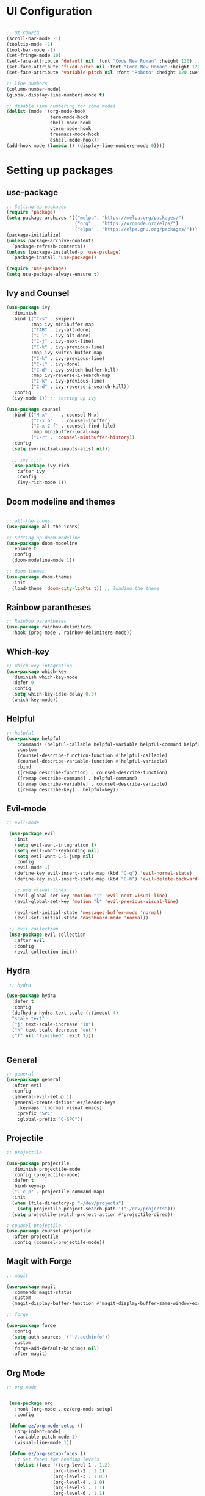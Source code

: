 #+title Ezmacs configuration
#+PROPERTY: header-args:emacs-lisp :tangle ~/.emacs.d/init.el

* UI Configuration
#+begin_src emacs-lisp 

  ;; UI CONFIG
  (scroll-bar-mode -1)
  (tooltip-mode -1)
  (tool-bar-mode -1)
  (set-fringe-mode 10)
  (set-face-attribute 'default nil :font "Code New Roman" :height 120) ;; setting the font
  (set-face-attribute 'fixed-pitch nil :font "Code New Roman" :height 120) 
  (set-face-attribute 'variable-pitch nil :font "Roboto" :height 120 :weight 'regular) 

  ;; line numbers
  (column-number-mode)
  (global-display-line-numbers-mode t)

  ;; disable line numbering for some modes
  (dolist (mode '(org-mode-hook
                  term-mode-hook
                  shell-mode-hook
                  vterm-mode-hook
                  treemacs-mode-hook
                  eshell-mode-hook))
  (add-hook mode (lambda () (display-line-numbers-mode 0))))

#+end_src
* Setting up packages
** use-package
#+begin_src emacs-lisp 
  ;; Setting up packages
  (require 'package)
  (setq package-archives '(("melpa". "https://melpa.org/packages/")
                           ("org"  . "https://orgmode.org/elpa/")
                           ("elpa" . "https://elpa.gnu.org/packages/")))
  (package-initialize)
  (unless package-archive-contents
    (package-refresh-contents))
  (unless (package-installed-p 'use-package)
    (package-install 'use-package))

  (require 'use-package)
  (setq use-package-always-ensure t)
#+end_src
** Ivy and Counsel
#+begin_src emacs-lisp 
  (use-package ivy
    :diminish
    :bind (("C-s" . swiper)
           :map ivy-minibuffer-map
           ("TAB" . ivy-alt-done)
           ("C-l" . ivy-alt-done)
           ("C-j" . ivy-next-line)
           ("C-k" . ivy-previous-line)
           :map ivy-switch-buffer-map
           ("C-k" . ivy-previous-line)
           ("C-l" . ivy-done)
           ("C-d" . ivy-switch-buffer-kill)
           :map ivy-reverse-i-search-map
           ("C-k" . ivy-previous-line)
           ("C-d" . ivy-reverse-i-search-kill))
    :config
    (ivy-mode 1)) ;; setting up ivy

  (use-package counsel
    :bind (("M-x"     . counsel-M-x)
           ("C-x b"   . counsel-ibuffer)
           ("C-x C-f" . counsel-find-file)
           :map minibuffer-local-map
           ("C-r" . 'counsel-minibuffer-history))
    :config
    (setq ivy-initial-inputs-alist nil))

    ;; ivy rich
    (use-package ivy-rich
      :after ivy
      :config
      (ivy-rich-mode 1))
#+end_src

** Doom modeline and themes
#+begin_src emacs-lisp

  ;; all-the-icons
  (use-package all-the-icons)

  ;; Setting up doom-modeline
  (use-package doom-modeline
    :ensure t
    :config
    (doom-modeline-mode 1))

  ;; doom themes
  (use-package doom-themes
    :init
    (load-theme 'doom-city-lights t)) ;; loading the theme  

#+end_src
** Rainbow parantheses
#+begin_src emacs-lisp
  ;; Rainbow parantheses
  (use-package rainbow-delimiters
    :hook (prog-mode . rainbow-delimiters-mode))
#+end_src
** Which-key
#+begin_src emacs-lisp
    ;; Which-key integration
    (use-package which-key
      :diminish which-key-mode
      :defer 0
      :config
      (setq which-key-idle-delay 0.3)
      (which-key-mode))

#+end_src

** Helpful

#+begin_src emacs-lisp
  ;; helpful
  (use-package helpful
      :commands (helpful-callable helpful-variable helpful-command helpful-key)
      :custom
      (counsel-describe-function-function #'helpful-callable)
      (counsel-describe-variable-function #'helpful-variable)
      :bind
      ([remap describe-function] . counsel-describe-function)
      ([remap describe-command] . helpful-command)
      ([remap describe-variable] . counsel-describe-variable)
      ([remap describe-key] . helpful=key))
#+end_src

** Evil-mode

#+begin_src emacs-lisp
 ;; evil-mode

  (use-package evil
    :init
    (setq evil-want-integration t)
    (setq evil-want-keybinding nil)
    (setq evil-want-C-i-jump nil)
    :config
    (evil-mode 1)
    (define-key evil-insert-state-map (kbd "C-g") 'evil-normal-state)
    (define-key evil-insert-state-map (kbd "C-h") 'evil-delete-backward-char-and-join)
  
    ;; use visual lines
    (evil-global-set-key 'motion "j" 'evil-next-visual-line)
    (evil-global-set-key 'motion "k" 'evil-previous-visual-line)

    (evil-set-initial-state 'messages-buffer-mode 'normal)
    (evil-set-initial-state 'dashboard-mode 'normal))

  ;; evil collection
  (use-package evil-collection
    :after evil
    :config
    (evil-collection-init))
#+end_src

** Hydra

#+begin_src emacs-lisp
         ;; hydra

        (use-package hydra
          :defer t
          :config
          (defhydra hydra-text-scale (:timeout 4)
          "scale text"
          ("j" text-scale-increase "in")
          ("k" text-scale-decrease "out")
          ("f" nil "finished" :exit t)))


#+end_src

** General

#+begin_src emacs-lisp
  ;; general
  (use-package general
    :after evil
    :config 
    (general-evil-setup 1)
    (general-create-definer ez/leader-keys
      :keymaps '(normal visual emacs)
      :prefix "SPC"
      :global-prefix "C-SPC"))
#+end_src

** Projectile

#+begin_src emacs-lisp
  ;; projectile

  (use-package projectile
    :diminish projectile-mode
    :config (projectile-mode)
    :defer t
    :bind-keymap
    ("C-c p" . projectile-command-map)
    :init
    (when (file-directory-p "~/dev/projects")
      (setq projectile-project-search-path '("~/dev/projects")))
    (setq projectile-switch-project-action #'projectile-dired))

  ; counsel-projectile
  (use-package counsel-projectile
    :after projectile
    :config (counsel-projectile-mode))

#+end_src

** Magit with Forge

#+begin_src emacs-lisp
  ;; magit

  (use-package magit
    :commands magit-status
    :custom
    (magit-display-buffer-function #'magit-display-buffer-same-window-except-diff-v1))

  ;; forge

  (use-package forge
    :config
    (setq auth-sources '("~/.authinfo"))
    :custom
    (forge-add-default-bindings nil)
    :after magit)
#+end_src

** Org Mode

#+begin_src emacs-lisp
  ;; org-mode


   (use-package org
     :hook (org-mode . ez/org-mode-setup)
     :config

   (defun ez/org-mode-setup ()
     (org-indent-mode)
     (variable-pitch-mode 1)
     (visual-line-mode 1))

   (defun ez/org-setup-faces ()
     ;; Set faces for heading levels
     (dolist (face '((org-level-1 . 1.2)
                   (org-level-2 . 1.1)
                   (org-level-3 . 1.05)
                   (org-level-4 . 1.0)
                   (org-level-5 . 1.1)
                   (org-level-6 . 1.1)
                   (org-level-7 . 1.1)
                   (org-level-8 . 1.1)))
       (set-face-attribute (car face) nil :font "Roboto" :weight 'extra-bold :height (cdr face)))
     ;; Ensure that anything that should be fixed-pitch in Org files appears that way
     (set-face-attribute 'org-block nil    :foreground nil :inherit 'fixed-pitch)
     (set-face-attribute 'org-table nil    :inherit 'fixed-pitch)
     (set-face-attribute 'org-formula nil  :inherit 'fixed-pitch)
     (set-face-attribute 'org-code nil     :inherit '(shadow fixed-pitch))
     (set-face-attribute 'org-table nil    :inherit '(shadow fixed-pitch))
     (set-face-attribute 'org-verbatim nil :inherit '(shadow fixed-pitch))
     (set-face-attribute 'org-special-keyword nil :inherit '(font-lock-comment-face fixed-pitch))
     (set-face-attribute 'org-meta-line nil :inherit '(font-lock-comment-face fixed-pitch))
     (set-face-attribute 'org-checkbox nil  :inherit 'fixed-pitch)
     (set-face-attribute 'line-number nil :inherit 'fixed-pitch)
     (set-face-attribute 'line-number-current-line nil :inherit 'fixed-pitch))

     (setq org-ellipsis " ▼"
           org-hide-emphasis-markers t)
     (ez/org-setup-faces)
     (setq org-agenda-files '("~/.emacs.d/tasks.org"))
     (setq org-agenda-start-with-log-mode t)
     (setq org-log-done 'time)
     (setq org-log-into-drawer t)
     :custom
     (org-tag-alist
      '(("@home" . ?H)
        ("@school" . ?S)
        ("programming" . ?p)
        ("chess" . ?c)
        ("speedcubing" . ?s)
        ("reading" . ?r)
        (org-refile-targets
         '(("tasks-archive.org" :maxlevel . 1)
           ("tasks.org" :maxlevel . 1)))
     )))


   (use-package org-bullets
     :hook (org-mode . org-bullets-mode)
     :custom
     (org-bullets-bullet-list '("◉" "○" "●" "○" "●" "○" "●")))


   (with-eval-after-load 'org
     (org-babel-do-load-languages
    'org-babel-load-languages
    '((emacs-lisp . t)
      (C . t)
      (js . t)
      (css . t)
      (shell . t)
      (sql . t)))

   (require 'org-tempo)
   (add-to-list 'org-structure-template-alist '("el" . "src emacs-lisp"))
   (add-to-list 'org-structure-template-alist '("sh" . "src shell"))
   (add-to-list 'org-structure-template-alist '("cl" . "src C"))
   (add-to-list 'org-structure-template-alist '("cpp" . "src C++"))
   (add-to-list 'org-structure-template-alist '("js" . "src js"))
   (add-to-list 'org-structure-template-alist '("css" . "src css"))
   (add-to-list 'org-structure-template-alist '("sql" . "src sql"))

   (require 'org-habit)
   (add-to-list 'org-modules 'org-habit)
   (setq org-habit-graph-column 60)
   ;; Save org buffers after refiling
   (advice-add 'org-refile :after 'org-save-all-org-buffers))

   ; visual-fill-column


   (use-package visual-fill-column
     :config
     (defun ez/org-mode-visual-fill ()
     (setq visual-fill-column-width 100
           visual-fill-column-center-text t)
     (visual-fill-column-mode 1))
     (defun ez/org-babel-tangle-config ()
       (when (string-equal (buffer-file-name)
                           (expand-file-name "~/.config/emacs/emacs.org"))
         (let ((org-confirm-babel-evaluate nil))
           (org-babel-tangle))))
     (add-hook 'org-mode-hook (lambda () (add-hook 'after-save-hook #'ez/org-babel-tangle-config)))
     :hook (org-mode . ez/org-mode-visual-fill))

     ;; Automatically tangle babel.org when we save it

#+end_src

** YAsnippet

#+begin_src emacs-lisp
      (use-package yasnippet
        :hook (lsp-mode . yas-minor-mode)
        :config
        (yas-reload-all))
      (use-package yasnippet-snippets
        :after yasnippet)
      (use-package ivy-yasnippet
        :after yasnippet)
#+end_src

** LSP 

#+begin_src emacs-lisp
  (defun ez/lsp-mode-setup()
    (lsp-headerline-breadcrumb-mode))

  (use-package lsp-mode
  :commands (lsp lsp-deferred)
  :after yasnippet
  :hook (lsp-mode . ez/lsp-mode-setup)
  :custom
  (lsp-keymap-prefix "C-c l")
  :config
  (lsp-enable-which-key-integration t))

  (use-package lsp-ui
    :hook (lsp-mode . lsp-ui-mode))

  (use-package lsp-treemacs
    :after lsp
    :config
    (treemacs-load-theme "doom-city-lights"))

  (use-package lsp-ivy
    :after lsp-mode)
  (add-hook 'prog-mode-hook 'electric-pair-mode)
#+end_src

***** Company mode
#+begin_src emacs-lisp

  (use-package company
    :after lsp-mode
    :hook (lsp-mode . company-mode)
    :bind (:map company-active-map
                ("<tab>" . company-complete-selection))
    (:map lsp-mode-map
          ("<tab>" . company-indent-or-complete-common))
    :custom
    (company-minimum-prefix-length 1)
    (company-idle-delay 0.0))

  (use-package company-box
    :hook (company-mode . company-box-mode))
#+end_src

***** C/C++

#+begin_src emacs-lisp
  (add-hook 'c-mode-hook #'lsp-deferred)
  (add-hook 'c++-mode-hook #'lsp-deferred)
#+end_src

***** TypeScript / JavaScript
#+begin_src emacs-lisp
  (use-package typescript-mode
  :mode "\\.ts\\'"
  :hook (typescript-mode . lsp-deferred)
  :custom
  (typescript-indent-level 2))

  (add-hook 'js-mode-hook #'lsp-deferred)
  (setq js-indent-level 2)

#+end_src

*****  HTML
#+begin_src emacs-lisp
    (use-package emmet-mode
      :hook (html-mode-hook . emmet-mode))
    (add-hook 'html-mode-hook #'lsp-deferred)
#+end_src

#+RESULTS:
| lsp-deferred |

** Nerd commenter
#+begin_src emacs-lisp
  (use-package evil-nerd-commenter
    :bind ("M-/" . evilnc-comment-or-uncomment-lines))
#+end_src

** Dashboard
#+begin_src emacs-lisp
  (use-package page-break-lines)
  (use-package dashboard
    :after page-break-lines
    :config
    (dashboard-setup-startup-hook)
    :custom
    (dashboard-items '((recents . 5)
                       (projects . 5)
                       (agenda . 5)))
    (dashboard-startup-banner 'logo)) 
#+end_src

** Terminal mode with vterm
#+begin_src emacs-lisp

  (use-package vterm
    :commands vterm
    :config
    (setq vterm-max-scrollback 10000))

  (use-package vterm-toggle
    :after vterm
    :config

    (setq vterm-toggle-fullscreen-p nil)
    (add-to-list 'display-buffer-alist
                 '((lambda (buffer-or-name _)
                    (let ((buffer (get-buffer buffer-or-name)))
                     (with-current-buffer buffer
                       (or (equal major-mode 'vterm-mode)
                           (string-prefix-p vterm-buffer-name (buffer-name buffer))))))
                ;;(display-buffer-reuse-window display-buffer-at-bottom)
                (display-buffer-reuse-window display-buffer-in-direction)
                ;;display-buffer-in-direction/direction/dedicated is added in emacs27
                (direction . bottom)
                (dedicated . t) ;dedicated is supported in emacs27
                (reusable-frames . visible)
                (window-height . 0.3))))
#+end_src
** File management with dired

#+begin_src emacs-lisp
  (use-package dired
    :ensure nil
    :commands (dired dired-jump)
    :bind (("C-x C-j" . dired-jump))
    :custom
    (dired-listing-switches "-agho --group-directories-first")
    :config
    (evil-collection-define-key 'normal 'dired-mode-map
      "h" 'dired-single-up-directory
      "l" 'dired-single-buffer))

  (use-package dired-single
    :commands (dired dired-jump))
  (use-package all-the-icons-dired
    :hook (dired-mode . all-the-icons-dired-mode))

  (use-package dired-open
    :commands (dired dired-jump)
    :custom
    (dired-open-extensions '(("png" . "sxiv")
                             ("jpg" . "sxiv")
                             ("mkv" . "mpv" ))))
  (use-package dired-hide-dotfiles
    :hook (dired-mode . dired-hide-dotfiles-mode)
    :config
    (evil-collection-define-key 'normal 'dired-mode-map
      "H" 'dired-hide-dotfiles-mode))
#+end_src

** Auto Updates

#+begin_src emacs-lisp
  (use-package auto-package-update
    :defer 2
    :custom
    (auto-package-update-interval 7)
    (auto-package-update-prompt-before-update t)
    (auto-package-update-hide-results t)
    :config
    (auto-package-update-maybe))
#+end_src

** Treesitter for syntax highlighting
#+begin_src emacs-lisp
      (use-package tree-sitter
        :hook (lsp-mode . tree-sitter-mode)
        :config
        (add-hook 'tree-sitter-after-on-hook #'tree-sitter-hl-mode))
      (use-package tree-sitter-langs
        :after tree-sitter)
#+end_src

** Syntax checking with flycheck
#+begin_src emacs-lisp

(use-package flycheck
  :ensure t
  :hook (lsp-mode . flycheck-mode)
  :custom
  (flycheck-javascript-standard-executable "~/.local/share/npm/bin/standard"))

#+end_src

** Format all
#+begin_src emacs-lisp
  (use-package format-all
    :hook (lsp-mode . format-all-mode)
    )
#+end_src


* Keeping directories clean

#+begin_src emacs-lisp
  (setq user-emacs-directory "~/.cache/emacs")
  (use-package no-littering)

 (setq auto-save-file-name-transforms
	`((".*" ,(no-littering-expand-var-file-name "auto-save/") t)))
#+end_src

* Startup performance
#+begin_src emacs-lisp
      (use-package gcmh
        :config (gcmh-mode 1))
  
#+end_src
* Keybindings

#+begin_src emacs-lisp
   ;; KEYBINDINGS
  (global-set-key (kbd "<escape>") 'keyboard-escape-quit)
  (general-define-key
   "C-M-j" 'counsel-switch-buffer)

  (ez/leader-keys
   "t" '(:ignore t :which-key "toggles")
   "v" '(vterm-toggle :which-key "toggle terminal")
   "ts" '(hydra-text-scale/body :which-key "scale text"))
#+end_src


